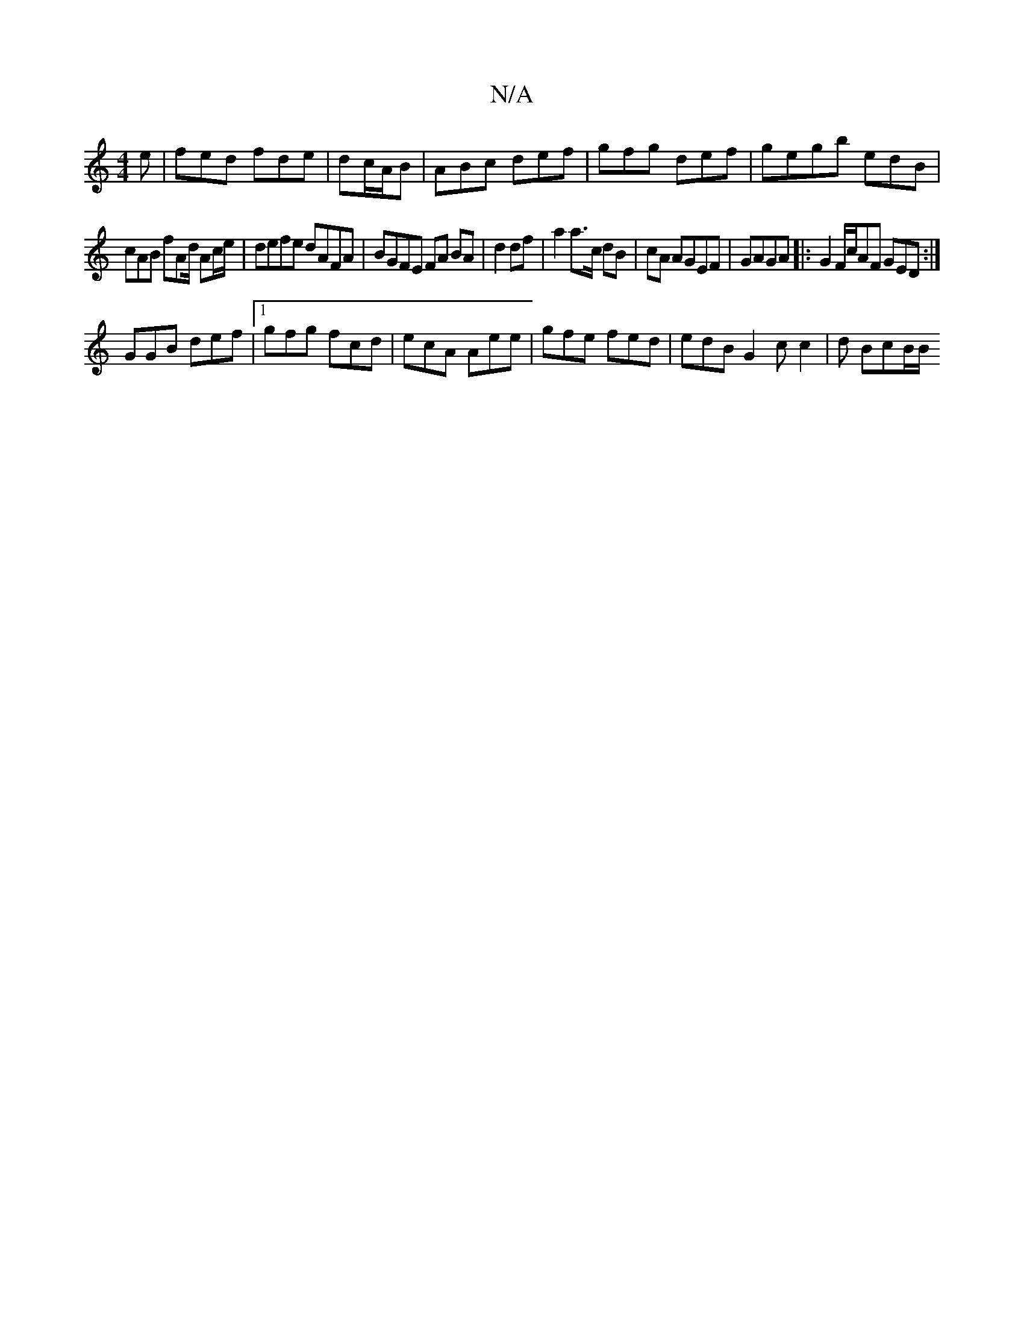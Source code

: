 X:1
T:N/A
M:4/4
R:N/A
K:Cmajor
2 e |fed fde | dc/A/B|ABc def|gfg def|gegb edB|
cAB fAd/2 Ac/e/|defe dAFA|BGFE FA BA|d2 df| a2 a>c dB|cA AGEF | GAGA |:G2F/c/AF GED :|
GGB def |[1 gfg fcd | ecA Aee | gfe fed | edB G2c c2 | d BcB/B/2 